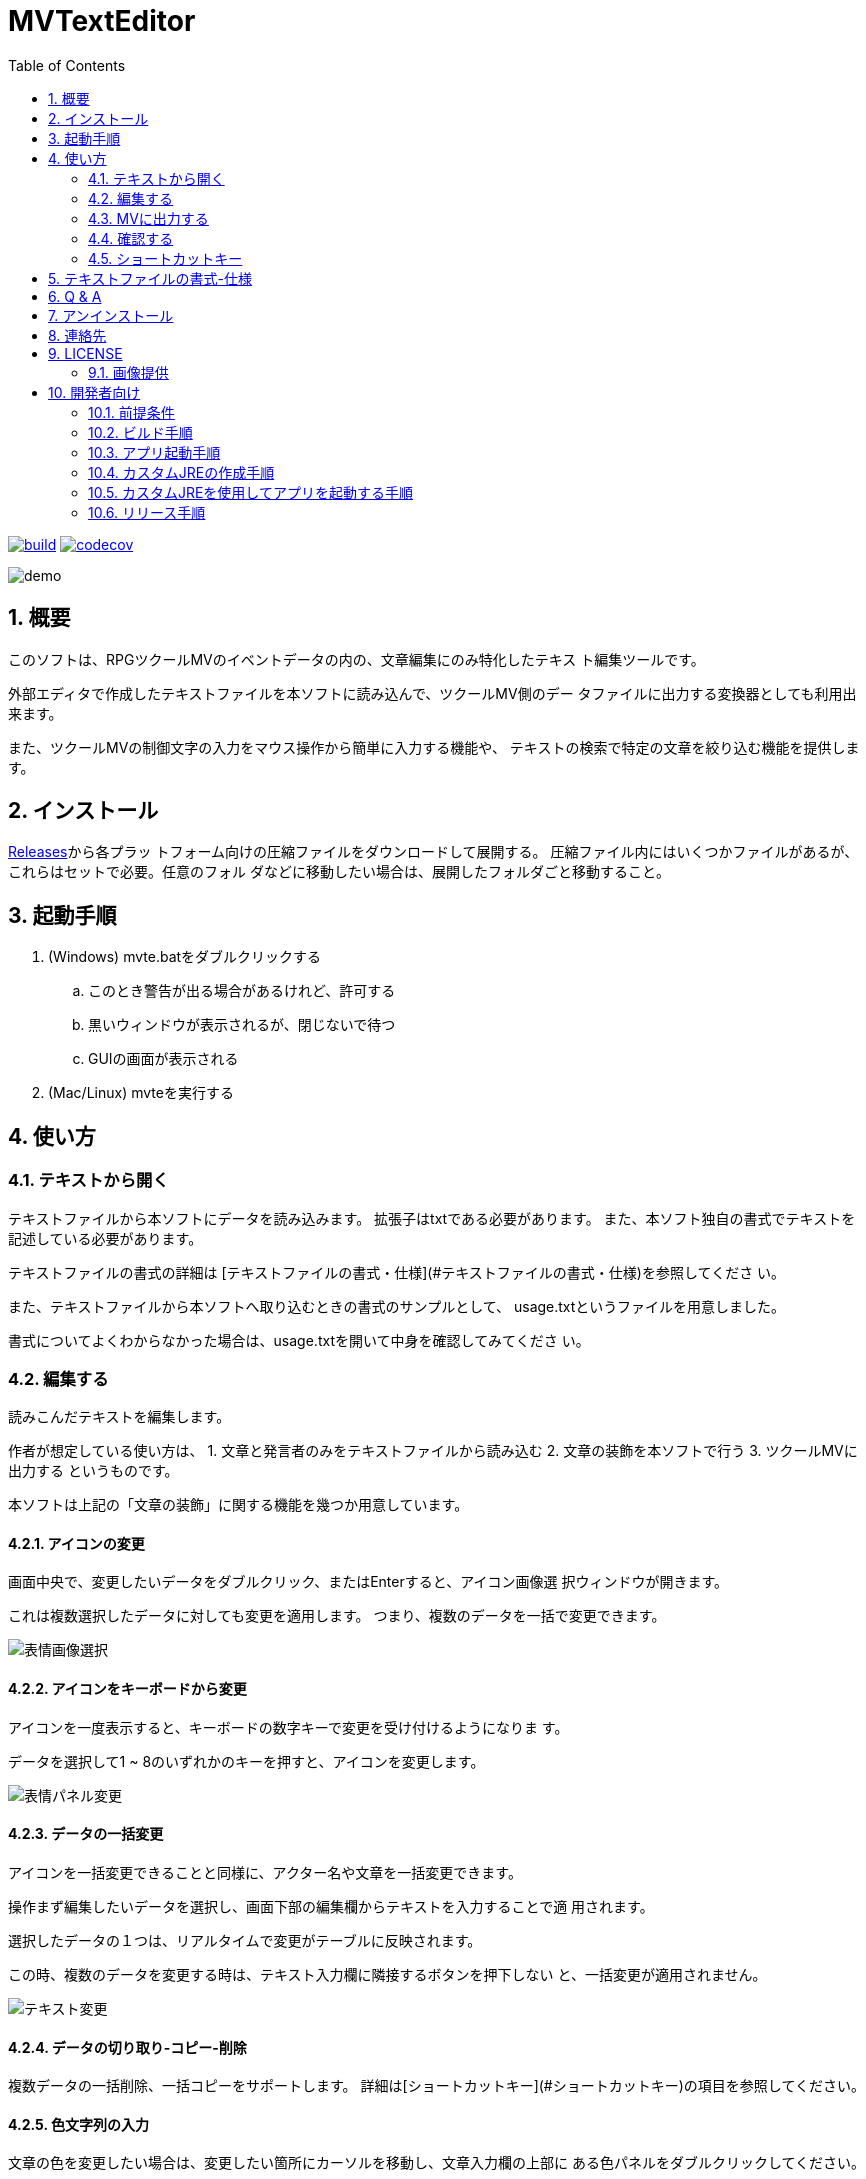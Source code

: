 = MVTextEditor
:toc: left
:sectnums:

image:https://github.com/jiro4989/MVTextEditor/workflows/build/badge.svg[build, link=https://github.com/jiro4989/MVTextEditor/actions]
image:https://codecov.io/gh/jiro4989/MVTextEditor/branch/master/graph/badge.svg[codecov, link=https://codecov.io/gh/jiro4989/MVTextEditor]

image::./docs/demo.gif[]

== 概要

このソフトは、RPGツクールMVのイベントデータの内の、文章編集にのみ特化したテキス
ト編集ツールです。

外部エディタで作成したテキストファイルを本ソフトに読み込んで、ツクールMV側のデー
タファイルに出力する変換器としても利用出来ます。

また、ツクールMVの制御文字の入力をマウス操作から簡単に入力する機能や、
テキストの検索で特定の文章を絞り込む機能を提供します。

== インストール

https://github.com/jiro4989/MVTextEditor/releases[Releases]から各プラッ
トフォーム向けの圧縮ファイルをダウンロードして展開する。
圧縮ファイル内にはいくつかファイルがあるが、これらはセットで必要。任意のフォル
ダなどに移動したい場合は、展開したフォルダごと移動すること。

== 起動手順

. (Windows) mvte.batをダブルクリックする
.. このとき警告が出る場合があるけれど、許可する
.. 黒いウィンドウが表示されるが、閉じないで待つ
.. GUIの画面が表示される
. (Mac/Linux) mvteを実行する

== 使い方

=== テキストから開く

テキストファイルから本ソフトにデータを読み込みます。  
拡張子はtxtである必要があります。
また、本ソフト独自の書式でテキストを記述している必要があります。

テキストファイルの書式の詳細は
[テキストファイルの書式・仕様](#テキストファイルの書式・仕様)を参照してくださ
い。

また、テキストファイルから本ソフトへ取り込むときの書式のサンプルとして、
usage.txtというファイルを用意しました。

書式についてよくわからなかった場合は、usage.txtを開いて中身を確認してみてくださ
い。

=== 編集する

読みこんだテキストを編集します。

作者が想定している使い方は、
1. 文章と発言者のみをテキストファイルから読み込む
2. 文章の装飾を本ソフトで行う
3. ツクールMVに出力する
というものです。

本ソフトは上記の「文章の装飾」に関する機能を幾つか用意しています。

==== アイコンの変更

画面中央で、変更したいデータをダブルクリック、またはEnterすると、アイコン画像選
択ウィンドウが開きます。

これは複数選択したデータに対しても変更を適用します。  
つまり、複数のデータを一括で変更できます。

image::./docs/select_face_img01.gif[表情画像選択]

==== アイコンをキーボードから変更

アイコンを一度表示すると、キーボードの数字キーで変更を受け付けるようになりま
す。

データを選択して1 ~ 8のいずれかのキーを押すと、アイコンを変更します。

image::./docs/change_face_img01.gif[表情パネル変更]

==== データの一括変更

アイコンを一括変更できることと同様に、アクター名や文章を一括変更できます。

操作まず編集したいデータを選択し、画面下部の編集欄からテキストを入力することで適
用されます。

選択したデータの１つは、リアルタイムで変更がテーブルに反映されます。

この時、複数のデータを変更する時は、テキスト入力欄に隣接するボタンを押下しない
と、一括変更が適用されません。

image::./docs/change_text01.gif[テキスト変更]

==== データの切り取り-コピー-削除

複数データの一括削除、一括コピーをサポートします。  
詳細は[ショートカットキー](#ショートカットキー)の項目を参照してください。

==== 色文字列の入力

文章の色を変更したい場合は、変更したい箇所にカーソルを移動し、文章入力欄の上部に
ある色パネルをダブルクリックしてください。

この時、テキストで範囲を選択していた場合、その選択部分のみを色制御文字でくくりま
す。  
その場合、制御文字の閉じる部分は\i[0]が挿入されます。

image::./docs/change_color01.gif[色変更]

==== 制御文字の支援

ツクールのすべての制御文字の入力をボタンから行う事が可能です。

テキスト入力欄下部のボタンをクリックすることで、制御文字を挿入することが可能で
す。

この時、フォントサイズの変更、一瞬で文章を表示に関しては、色文字列の入力の場合と
同様に選択範囲にのみ適用できる様になっています。

==== 変数-アクター-アイコンの挿入

画面右側のパネルに、変数・アクター・アイコンの一覧パネルが存在します。

それぞれダブルクリック、あるいはEnterキーでカーソル位置に文章の挿入を可能としま
す。

image::./docs/var_actor_icon01.gif[表情パネル変更]

また、アクター名については、アクター名を選択した状態でSpaceをタイプすることで発
言者のテキスト入力欄にアクター名を入力できます。アクター名の入力の際に前後に幾つ
かの括弧で囲むことが可能です。

==== 文字列の折り返し

文章表示ウィンドウ内に収まりきらない場合に文章を折り返します。

画面解像度を変更するプラグインを適用している場合は、インポート設定から折り返す文
字数を変更することで、文字列の折り返しを最適化することができます。

だだし、ここで指定する数値は半角英数字の幅を基準にしている点に注意してください。
半角英数字を幅1として、全角文字を幅2として計算しています。
なので、全て全角文字の場合は27文字入力された時点で文章が折り返されます。

image::./docs/return01.gif[表情パネル変更]

image::./docs/return02.gif[表情パネル変更]

image::./docs/return03.gif[表情パネル変更]

==== 複数レコードの連結

複数のレコードを連結して１つのレコードにまとめます。

==== 複数レコードの一括編集

レコードの編集はリアルタイムで変更が適用されますが、複数のレコードを対象とした場
合、手動で適用する必要があります。

image::./docs/joining01.gif[表情パネル変更]

=== MVに出力する

メニューから「MapXXX.jsonを出力する」を実行してください。

正常に出力できた場合、お疲れ様ですウィンドウが表示されます。
お疲れ様です。

=== 確認する

ツクールMVで確認します。

幅1x1でイベントが１つ存在する新しいマップが生成されていることを確認してくださ
い。

生成されたイベントを確認して、必要に応じて修正したり、別の場所にコピペしてご利用
ください。

=== ショートカットキー

[options="header"]
|=========
| キー| 動作| 備考
| ファイル||
| Ctrl-N| 新規データの作成|
| Ctrl-O| ファイルを開く|
| Ctrl-S| ファイルの保存|
| Ctrl-Shift-S | ファイルの別名保存|
| Ctlr-Shift-T | テキストファイルを開く |
| Ctrl-Shift-M | MVに出力|
| 編集||
| Ctrl-R| ファイルの再読込|
| Ctrl-X| 切り取り| 複数可
| Ctrl-C| コピー| 複数可
| Ctrl-V| 貼り付け|
| Ctrl-D| 削除| 複数可
| Ctrl-G| 選択データの更新| 複数可
| Ctrl-I| 新規データの挿入|
| Ctrl-J| 下のデータを選択|
| Ctrl-K| 上のデータを選択|
| Ctrl-F| 文章の折り返し| 複数可
| Ctrl-M| 文章の連結| 複数可
| 1| 表情1に変更| 複数可
| 2| 表情2に変更| 複数可
| 3| 表情3に変更| 複数可
| 4| 表情4に変更| 複数可
| 5| 表情5に変更| 複数可
| 6| 表情6に変更| 複数可
| 7| 表情7に変更| 複数可
| 8| 表情8に変更| 複数可
| 選択||
| Ctrl-U| エディタを選択|
| Ctrl-Shift-J | 変数パネルを選択|
| Ctrl-Shift-K | アクターパネルを選択|
| Ctrl-Shift-L | アイコンパネルを選択|
| テーブル||
| J| 下のデータを選択|
| K| 上のデータを選択|
| Enter| アイコンの変更| 複数可
| Space| 発言者の変更| アクター 
| F1| バージョン情報|
|=========

== テキストファイルの書式-仕様

- テキストファイルは文字コードがUTF-8、またはShift_JIS (ANSI)で保存されている必
  要があります。  
  文字コードについてはお使いのテキストエディタ(テキストファイルを編集するために
  使っているソフト)と文字コードでググってもらえるとすぐに情報が見つかるかと思い
  ます。 +
  参考までに、Windowsのメモ帳でしたら名前をつけて保存する時に、保存ボタンの横に
  文字コードというプルダウンメニューがあります。  
  そこを選択して、UTF-8という項目を選択して保存したテキストファイルなら、正常に
  読み込むことが可能です。

- # (ハッシュ記号)で始まる行で、#１文字で始まる行は、発言者の名前です。  
  発言者の名前、とはツクールMVの文章ウィンドウの１行目に表示されるセリフの発言者
  を想定しています。

- ##で始まる行(#が２文字以上連続する行)はコメント行です。  
  コメント行とは、「データ読み込み時に無視される」行です。  
  これは、そのテキストファイルを読む人間に文章の分かりやすさを提供するための機能
  です。

- １つ以上連続する空白行(何も書いていない行)が文章の区切りになります。  
  文章が始まってから、次の空白行までを一つの段落と解釈し、本ソフトに取り込みま
  す。

- １行あたりの文章がツクールMVのウィンドウ内に収まりきらない場合、読み込み時に自
  動で収まるように改行します。  
  この時、ウィンドウの幅をプラグインなどで変更している場合は、インポート設定の項
  目から折り返す文字数を変更できます。

- 文章の開始と終わりを括弧でくくって本ソフトに読み込むことが可能です。  
  インポート設定の画面から、このオプションを変更することが可能です。  
  この設定はデフォルトでONになっています。

- 発言者が連続する場合、発言者の名前の記述を省略できます。  
  つまり、同じ人物のセリフは、最初の一つだけ記述するだけで良いのです。  
  発言者を切り替えたい場合は、再度#で名前を指定する必要があります。

- 文章ウィンドウ４行すべてを文章にしたい場合は、その段落の直前に#のみを記述し、
  発言者名を何も入力しないことで実現できます。

- 文章ウィンドウの１行目を空白で残しておきたい場合は、# 　(全角スペース)を入力
  することで実現できます。

- 発言者と同じ名前をテキスト欄で表現する際に、@nameと記述することで、本ソフトに
  読み込む時に発言者の名前に置換されます。

== Q & A

link:./docs/q_and_a.adoc[Q&A]

== アンインストール

フォルダごと削除する。

== 連絡先

バグ報告、機能要望、質問などがあれば、リポジトリのissuesに起票ください。

それ以外については、以下に連絡ください。

https://twitter.com/jiro_saburomaru[@jiro_saburomaru]

== LICENSE

GPL-2.0

=== 画像提供

ボタンアイコンは以下よりお借りしています。
画像の無断配布はお控えください。

* http://icooon-mono.com[icooon-mono]
* http://www.webiconset.com/[WebIconSet.com]

== 開発者向け

=== 前提条件

* Java 16
* Ubuntu 20.04

以下のインストールスクリプトを実行すると環境が整う。

[source,bash]
----
./script/install_java.sh
----

実行したら環境変数 `JAVA_HOME` を設定すること。

=== ビルド手順

以下のコマンドを実行する。

[source,bash]
----
./gradlew build
----

=== アプリ起動手順

前述のビルドコマンドを実行後に以下のコマンドを実行する。

実行する前提条件として、下記スクリプトにかかれている `module-path`
のパスにJavaFX SDKがインストールされている必要がある。 JavaFX SDKは
https://gluonhq.com/products/javafx/[JavaFXのサイト]
からSDKをダウンロードしてきて圧縮ファイルを展開して配置する。

[source,bash]
----
./gradlew clean build runApp
----

=== カスタムJREの作成手順

以下のコマンドを実行する。成果物としてjreディレクトリが作成される。

アプリが依存しているモジュールは `modules.txt`
に記載。ここに追記するとスクリプトにも反映される。

実行する前提条件として、前述のJavaFXのサイトにて配布されているJMODSが必要。
こちらをダウンロードしてきて、 `./jmods/javafx-jmods-11.0.2` に配置する。

配置後に以下のコマンドを実行する。

[source,bash]
----
./gradlew jlink
----

=== カスタムJREを使用してアプリを起動する手順

以下の手順を実施する。

* ビルド手順
* カスタムJRE作成手順

実施の後、以下のコマンドを実行する。

[source,bash]
----
./jre/bin/java -jar build/libs/mvte-dev.jar com.jiro4989.mvte.Main
----

これで起動しなければ何かがおかしい。

=== リリース手順

リリースドラフトをpublishすると配布物がリリースされる。
リリースはすべてCI環境で行うため、環境を整える必要はない。

masterブランチが更新されるとGitHubActionsが走る。
masterでGitHubActionsが走ると、リリースのドラフトが作成される。
リリースドラフトをpublishすると、GitHubActionsが起動する。

タグを切ったときのGitHubActionsのワークフローでは、
前述のビルドとカスタムJRE作成と同様の処理が走る。

生成された各プラットフォーム向けの配布物をGitHubReleaseに添付する。

